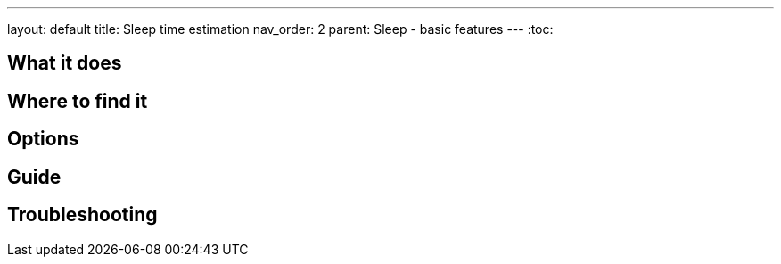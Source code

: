 ---
layout: default
title: Sleep time estimation
nav_order: 2
parent: Sleep - basic features
---
:toc:

## What it does
.One sentence summary

// [Optional] Longer text describing the feature

## Where to find it
// Where to find the feature's settings and other related settings used to enable the feature, optionally with description
// EXAMPLE: *Sleep as Android > Settings > Wearables > Use wearables*

## Options
// Describe all the feature's options, see other docs pages for formatting

## Guide
// Free form description on how to use the feature, various quirks and best practices

## Troubleshooting
// To be used for automatic rendering of related FAQs